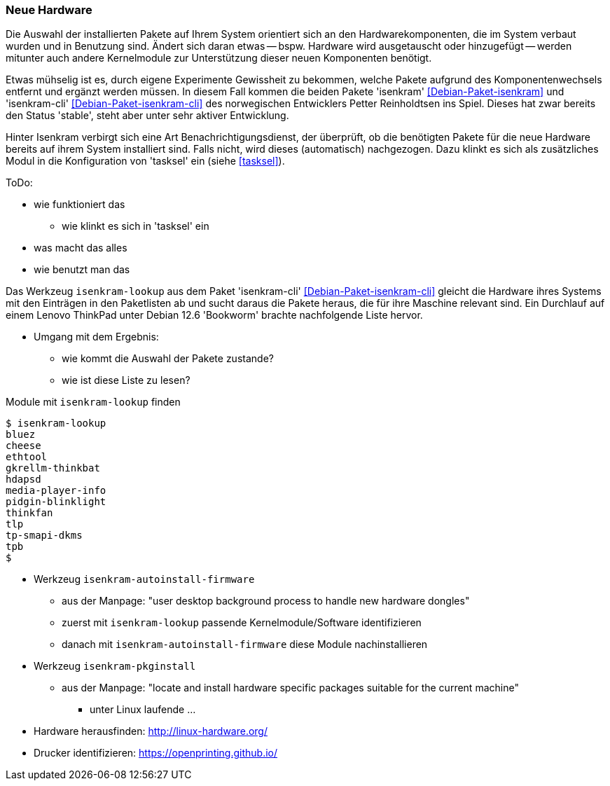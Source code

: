 // Datei: ./praxis/fehlende-pakete-bei-bedarf-hinzufuegen/neue-hardware.adoc

// Baustelle: Notizen

[[neue-hardware]]

=== Neue Hardware ===

// Stichworte für den Index
(((Debianpaket, isenkram)))
(((Debianpaket, isenkram-cli)))
(((isenkram, Integration in tasksel)))
(((isenkram-autoinstall-firmware)))
(((isenkram-lookup)))
(((isenkram-pkginstall)))

Die Auswahl der installierten Pakete auf Ihrem System orientiert sich 
an den Hardwarekomponenten, die im System verbaut wurden und in 
Benutzung sind. Ändert sich daran etwas -- bspw. Hardware wird 
ausgetauscht oder hinzugefügt -- werden mitunter auch andere 
Kernelmodule zur Unterstützung dieser neuen Komponenten benötigt. 

Etwas mühselig ist es, durch eigene Experimente Gewissheit zu 
bekommen, welche Pakete aufgrund des Komponentenwechsels entfernt und 
ergänzt werden müssen. In diesem Fall kommen die beiden Pakete 
'isenkram' <<Debian-Paket-isenkram>> und 'isenkram-cli'
<<Debian-Paket-isenkram-cli>> des norwegischen Entwicklers Petter
Reinholdtsen ins Spiel. Dieses hat zwar bereits den Status 'stable',
steht aber unter sehr aktiver Entwicklung.
// <<Isenkram-Reinholdtsen>>. 

Hinter Isenkram verbirgt sich eine Art Benachrichtigungsdienst, der
überprüft, ob die benötigten Pakete für die neue Hardware bereits auf
ihrem System installiert sind. Falls nicht, wird dieses (automatisch)
nachgezogen. Dazu klinkt es sich als zusätzliches Modul in die
Konfiguration von 'tasksel' ein (siehe <<tasksel>>).

ToDo:

* wie funktioniert das
** wie klinkt es sich in 'tasksel' ein
* was macht das alles
* wie benutzt man das

Das Werkzeug `isenkram-lookup` aus dem Paket 'isenkram-cli' 
<<Debian-Paket-isenkram-cli>> gleicht die Hardware ihres Systems mit 
den Einträgen in den Paketlisten ab und sucht daraus die Pakete 
heraus, die für ihre Maschine relevant sind. Ein Durchlauf auf einem
Lenovo ThinkPad unter Debian 12.6 'Bookworm' brachte nachfolgende 
Liste hervor.

* Umgang mit dem Ergebnis:
** wie kommt die Auswahl der Pakete zustande?
** wie ist diese Liste zu lesen?

.Module mit `isenkram-lookup` finden
----
$ isenkram-lookup
bluez
cheese
ethtool
gkrellm-thinkbat
hdapsd
media-player-info
pidgin-blinklight
thinkfan
tlp
tp-smapi-dkms
tpb
$
----

** Werkzeug `isenkram-autoinstall-firmware`
*** aus der Manpage: "user desktop background process to handle new hardware dongles"
*** zuerst mit `isenkram-lookup` passende Kernelmodule/Software identifizieren
*** danach mit `isenkram-autoinstall-firmware` diese Module nachinstallieren
** Werkzeug `isenkram-pkginstall`
*** aus der Manpage: "locate and install hardware specific packages suitable for the current machine"

* unter Linux laufende ... 
** Hardware herausfinden: http://linux-hardware.org/
** Drucker identifizieren: https://openprinting.github.io/

// Datei (Ende): ./praxis/fehlende-pakete-bei-bedarf-hinzufuegen/neue-hardware.adoc
